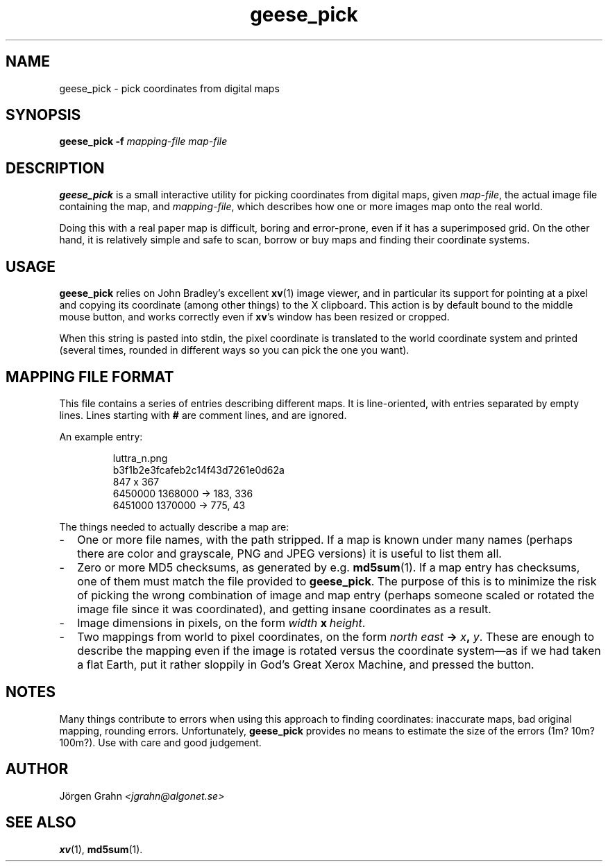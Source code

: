 .\" $Id: geese_pick.1,v 1.3 2005-01-02 11:33:54 grahn Exp $
.\" $Name:  $
.\" 
.\"
.TH geese_pick 1 "SEP 2004" "Geese" "User Manuals"
.SH "NAME"
geese_pick \- pick coordinates from digital maps
.SH "SYNOPSIS"
.BR geese_pick\ \-f
.I mapping-file
.I map-file
.
.SH "DESCRIPTION"
.B geese_pick
is a small interactive utility for picking coordinates from
digital maps, given
.IR map-file ,
the actual image file containing the map,
and
.IR mapping-file ,
which describes how one or more images map onto the real world.
.P
Doing this with a real paper map is difficult, boring and
error-prone, even if it has a superimposed grid.
On the other hand, it is relatively simple and safe to
scan, borrow or buy maps and finding their coordinate systems.
.
.SH "USAGE"
.B geese_pick
relies on John Bradley's excellent
.BR xv (1)
image viewer,
and in particular its support for pointing at a pixel
and copying its coordinate (among other things) to the X clipboard.
This action is by default bound to the middle mouse button,
and works correctly even if
.BR xv 's
window has been resized or cropped.
.P
When this string is pasted into stdin, the pixel coordinate
is translated to the world coordinate system and printed
(several times, rounded in different ways
so you can pick the one you want).
.
.SH "MAPPING FILE FORMAT"
This file contains a series of entries describing different maps.
It is line-oriented, with entries separated by empty lines.
Lines starting with
.B #
are comment lines, and are ignored.
.P
An example entry:
.IP
.ft CW
.nf
luttra_n.png
b3f1b2e3fcafeb2c14f43d7261e0d62a
847 x 367
6450000 1368000 -> 183, 336
6451000 1370000 -> 775,  43
.fi
.P
The things needed to actually describe a map are:
.
.IP \- 2m
One or more file names, with the path stripped.
If a map is known under many names (perhaps there are color and grayscale,
PNG and JPEG versions) it is useful to list them all.
.
.IP \-
Zero or more MD5 checksums, as generated by e.g.
.BR md5sum (1).
If a map entry has checksums, one of them must match the file provided to
.BR geese_pick .
The purpose of this is to minimize the risk of picking the wrong combination
of image and map entry (perhaps someone scaled or rotated the image file
since it was coordinated), and getting insane coordinates as a result.
.
.IP \-
Image dimensions in pixels, on the form
.IB width \ x\  height\fR.
.
.IP \-
Two mappings from world to pixel coordinates, on the form
\fInorth east \fB-> \fIx\fB, \fIy\fR.
These are enough to describe the mapping
even if the image is rotated versus the coordinate system\(em\
as if we had taken a flat Earth, put it rather sloppily
in God's Great Xerox Machine, and pressed the button.
.
.SH "NOTES"
Many things contribute to errors when using this approach to finding coordinates:
inaccurate maps, bad original mapping, rounding errors.
Unfortunately,
.B geese_pick
provides no means to estimate the size of the errors (1m? 10m? 100m?).
Use with care and good judgement.
.
.SH "AUTHOR"
J\(:orgen Grahn
.I <jgrahn@algonet.se>
.
.SH "SEE ALSO"
.BR xv (1),
.BR md5sum (1).
